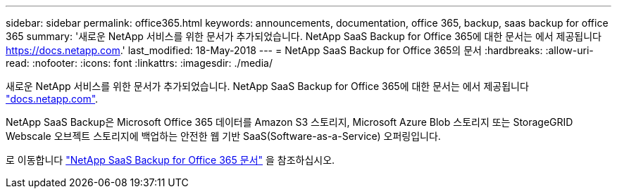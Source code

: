 ---
sidebar: sidebar 
permalink: office365.html 
keywords: announcements, documentation, office 365, backup, saas backup for office 365 
summary: '새로운 NetApp 서비스를 위한 문서가 추가되었습니다. NetApp SaaS Backup for Office 365에 대한 문서는 에서 제공됩니다 https://docs.netapp.com[].' 
last_modified: 18-May-2018 
---
= NetApp SaaS Backup for Office 365의 문서
:hardbreaks:
:allow-uri-read: 
:nofooter: 
:icons: font
:linkattrs: 
:imagesdir: ./media/


[role="lead"]
새로운 NetApp 서비스를 위한 문서가 추가되었습니다. NetApp SaaS Backup for Office 365에 대한 문서는 에서 제공됩니다 https://docs.netapp.com["docs.netapp.com"^].

NetApp SaaS Backup은 Microsoft Office 365 데이터를 Amazon S3 스토리지, Microsoft Azure Blob 스토리지 또는 StorageGRID Webscale 오브젝트 스토리지에 백업하는 안전한 웹 기반 SaaS(Software-as-a-Service) 오퍼링입니다.

로 이동합니다 https://docs.netapp.com/us-en/saasbackupO365/["NetApp SaaS Backup for Office 365 문서"^] 을 참조하십시오.
